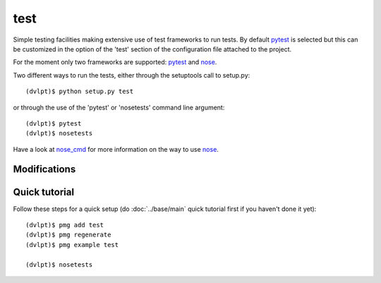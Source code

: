 test
====

Simple testing facilities making extensive use of test frameworks to run tests. By default pytest_ is selected but this can be customized in the option of the 'test' section of the configuration file attached to the project.

For the moment only two frameworks are supported: pytest_ and nose_.

Two different ways to run the tests, either through the setuptools call to setup.py::

    (dvlpt)$ python setup.py test

or through the use of the 'pytest' or 'nosetests' command line argument::

    (dvlpt)$ pytest
    (dvlpt)$ nosetests

Have a look at nose_cmd_ for more information on the way to use nose_.

Modifications
-------------

.. raw:: html
    :file: modifications.html


Quick tutorial
--------------

Follow these steps for a quick setup (do :doc:`../base/main` quick tutorial first
if you haven't done it yet)::

    (dvlpt)$ pmg add test
    (dvlpt)$ pmg regenerate
    (dvlpt)$ pmg example test

    (dvlpt)$ nosetests

.. image:: test_nosetests_result.png

.. _nose: https://nose.readthedocs.org/en/latest/
.. _nose_cmd: http://nose.readthedocs.org/en/latest/usage.html
.. _pytest: https://docs.pytest.org/en/latest/

